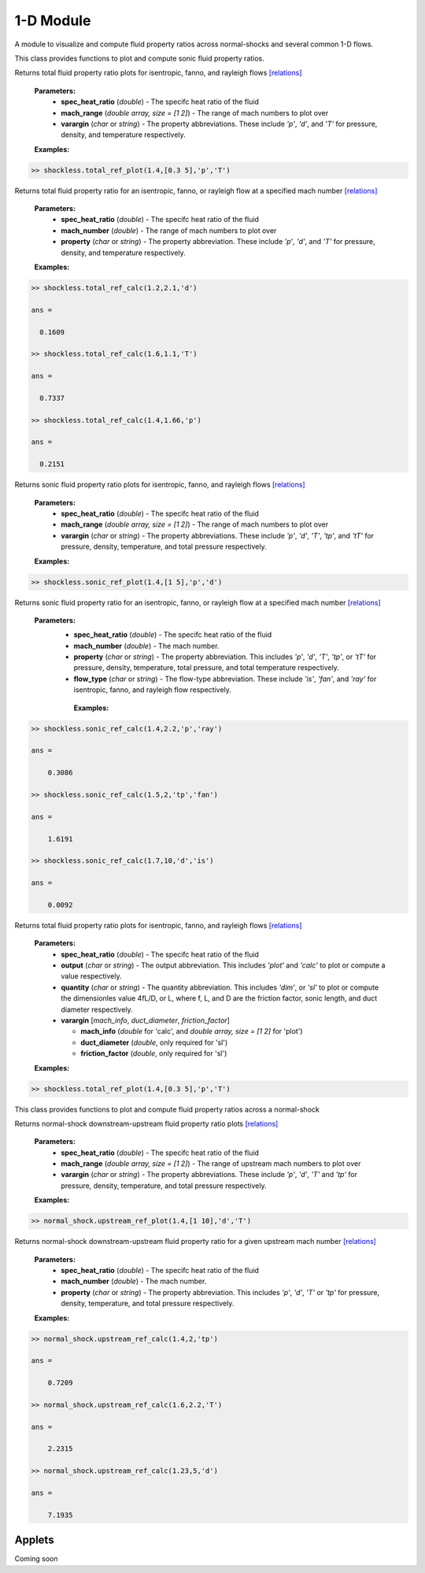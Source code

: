 1-D Module
++++++++++

A module to visualize and compute fluid property ratios across normal-shocks and several common 1-D flows.

.. raw:: html

   <dl class="py class">
   <dt class="sig sig-object py" id="shockless">
   <em class="property"><span class="pre">class</span><span class="w"> </span></em><span class="sig-name descname"><span class="pre">shockless</span>          </span>
   <a class="reference internal" href="https://cflo.readthedocs.io/en/latest/doc_code/source_shockless.html">
   <span class="viewcode-link">[source]</span></a>
   <a class="headerlink" href="#shockless" title="Permalink to this definition">
    </a></dt>
   <dd></dd></dl>

This class provides functions to plot and compute sonic fluid property ratios. 

.. raw:: html

   <dl class="py method">
   <dt class="sig sig-object py" id="total_ref_plot" style="background:#f0f0f0 !important; border-top: none !important; border-left: 3px solid #ccc !important; color: #555 !important; ">
   <span class="sig-name descname"><span class="pre">total_ref_plot</span></span><span class="sig-paren">(</span><em class="sig-param"><span class="n">     <span class="pre">spec_heat_ratio</span></span></em>, <em class="sig-param"><span class="n"><span class="pre">mach_range</span>
   </span></em>, <em class="sig-param"><span class="n"><span class="pre">varargin</span></span></em><span class="sig-paren">)</span>
   <a class="headerlink" href="#total_ref_plot" title="Permalink to this definition"></a></dt>
      <dd></dd></dl>
  
Returns total fluid property ratio plots for isentropic, fanno, and rayleigh flows `[relations] <https://cflo.readthedocs.io/en/latest/doc_code/relations.html>`_
  
  **Parameters:** 
    * **spec_heat_ratio** (*double*) - The specifc heat ratio of the fluid 
    * **mach_range** (*double array, size = [1 2]*) - The range of mach numbers to plot over 
    * **varargin** (*char* or *string*) - The property abbreviations. These include *'p'*, *'d'*, and *'T'* for pressure, density, and temperature respectively. 
    
  **Examples:**
  
.. code:: matlab

  >> shockless.total_ref_plot(1.4,[0.3 5],'p','T')
  
.. image:: doc_images/shockless_total_image1.png
   :width: 500 px
   :align: center
  
.. image:: doc_images/shockless_total_image2.png
   :width: 500 px
   :align: center
   
.. raw:: html

   <dl class="py method">
   <dt class="sig sig-object py" id="total_ref_calc" style="background:#f0f0f0 !important; border-top: none !important; border-left: 3px solid #ccc !important; color: #555 !important; ">
   <span class="sig-name descname"><span class="pre">total_ref_calc</span></span><span class="sig-paren">(</span><em class="sig-param"><span class="n">     <span class="pre">spec_heat_ratio</span></span></em>, <em class="sig-param"><span class="n"><span class="pre">mach_number</span>
   </span></em>, <em class="sig-param"><span class="n"><span class="pre">property</span></span></em><span class="sig-paren">)</span>
   <a class="headerlink" href="#total_ref_calc" title="Permalink to this definition"></a></dt>
      <dd></dd></dl>
  
Returns total fluid property ratio for an isentropic, fanno, or rayleigh flow at a specified mach number `[relations] <https://cflo.readthedocs.io/en/latest/doc_code/relations.html>`_
  
  **Parameters:** 
    * **spec_heat_ratio** (*double*) - The specifc heat ratio of the fluid 
    * **mach_number** (*double*) - The range of mach numbers to plot over 
    * **property** (*char* or *string*) - The property abbreviation. These include *'p'*, *'d'*, and *'T'* for pressure, density, and temperature respectively. 
    
  **Examples:**
  
.. code:: matlab

  >> shockless.total_ref_calc(1.2,2.1,'d')

  ans =

    0.1609

  >> shockless.total_ref_calc(1.6,1.1,'T')

  ans =

    0.7337

  >> shockless.total_ref_calc(1.4,1.66,'p')

  ans =

    0.2151

.. raw:: html

   <dl class="py method">
   <dt class="sig sig-object py" id="sonic_ref_plot" style="background:#f0f0f0 !important; border-top: none !important; border-left: 3px solid #ccc !important; color: #555 !important; ">
   <span class="sig-name descname"><span class="pre">sonic_ref_plot</span></span><span class="sig-paren">(</span><em class="sig-param"><span class="n">     <span class="pre">spec_heat_ratio</span></span></em>, <em class="sig-param"><span class="n"><span class="pre">mach_range</span>
   </span></em>, <em class="sig-param"><span class="n"><span class="pre">varargin</span></span></em><span class="sig-paren">)</span>
   <a class="headerlink" href="#sonic_ref_plot" title="Permalink to this definition"></a></dt>
      <dd></dd></dl>
  
Returns sonic fluid property ratio plots for isentropic, fanno, and rayleigh flows `[relations] <https://cflo.readthedocs.io/en/latest/doc_code/relations.html>`_
  
  **Parameters:** 
    * **spec_heat_ratio** (*double*) - The specifc heat ratio of the fluid 
    * **mach_range** (*double array, size = [1 2]*) - The range of mach numbers to plot over 
    * **varargin** (*char* or *string*) - The property abbreviations. These include *'p'*, *'d'*, *'T'*, *'tp'*, and *'tT'* for pressure, density, temperature, and total pressure respectively. 
    
  **Examples:**
  
.. code:: matlab

  >> shockless.sonic_ref_plot(1.4,[1 5],'p','d')
  
.. image:: doc_images/shockless_sonic_image1.png
  :width: 500 px
  :align: center
  
.. image:: doc_images/shockless_sonic_image2.png
  :width: 500 px
  :align: center

.. raw:: html 

    <dl class="py method">
   <dt class="sig sig-object py" id="sonic_ref_calc" style="background:#f0f0f0 !important; border-top: none !important; border-left: 3px solid #ccc !important; color: #555 !important; ">
   <span class="sig-name descname"><span class="pre">sonic_ref_calc</span></span><span class="sig-paren">(</span><em class="sig-param"><span class="n">  <span class="pre">spec_heat_ratio</span></span></em>, <em class="sig-param"><span class="n"><span class="pre">mach</span></span></em>, <em class="sig-param"><span class="n"><span class="pre">property</span></span></em>, <em class="sig-param"><span class="n"><span class="pre">flow_type</span></span></em>  <span class="sig-paren">)</span><a class="headerlink" href="#sonic_ref_calc" title="Permalink to this definition"></a></dt></dl>
  
Returns sonic fluid property ratio for an isentropic, fanno, or rayleigh flow at a specified mach number `[relations] <https://cflo.readthedocs.io/en/latest/doc_code/relations.html>`_

  **Parameters:** 
    * **spec_heat_ratio** (*double*) - The specifc heat ratio of the fluid 
    * **mach_number** (*double*) - The mach number. 
    * **property** (*char* or *string*) - The property abbreviation. This includes *'p'*, *'d'*, *'T'*, *'tp'*, or *'tT'* for pressure, density, temperature, total pressure, and total temperature respectively. 
    * **flow_type** (*char* or *string*) - The flow-type abbreviation. These include *'is'*, *'fan'*, and *'ray'* for isentropic, fanno, and rayleigh flow respectively. 
    
     **Examples:**

.. code:: matlab

  >> shockless.sonic_ref_calc(1.4,2.2,'p','ray')

  ans =

      0.3086

  >> shockless.sonic_ref_calc(1.5,2,'tp','fan')

  ans =

      1.6191

  >> shockless.sonic_ref_calc(1.7,10,'d','is')

  ans =

      0.0092
      
.. raw:: html

   <dl class="py method">
   <dt class="sig sig-object py" id="fanno_mach" style="background:#f0f0f0 !important; border-top: none !important; border-left: 3px solid #ccc !important; color: #555 !important; ">
   <span class="sig-name descname"><span class="pre">fanno_mach</span></span><span class="sig-paren">(</span><em class="sig-param"><span class="n">     <span class="pre">spec_heat_ratio</span></span></em>, <em class="sig-param"><span class="n"><span class="pre">output</span>
   </span></em>, <em class="sig-param"><span class="n"><span class="pre">quantity</span></span></em>, <em class="sig-param"><span class="n"><span class="pre">varargin</span>
   </span></em><span class="sig-paren">)</span>
   <a class="headerlink" href="#fanno_mach" title="Permalink to this definition"></a></dt>
      <dd></dd></dl>
  
Returns total fluid property ratio plots for isentropic, fanno, and rayleigh flows `[relations] <https://cflo.readthedocs.io/en/latest/doc_code/relations.html>`_
  
  **Parameters:** 
    * **spec_heat_ratio** (*double*) - The specifc heat ratio of the fluid 
    * **output** (*char* or *string*) - The output abbreviation. This includes *'plot'* and *'calc'* to plot or compute a value respectively.  
    * **quantity** (*char* or *string*) - The quantity abbreviation. This includes *'dim'*, or *'sl'* to plot or compute the dimensionles value 4fL/D, or L, where f, L, and D are the friction factor, sonic length, and duct diameter respectively. 
    * **varargin** [*mach_info*, *duct_diameter*, *friction_factor*]
    
      * **mach_info** (*double* for 'calc', and *double array, size = [1 2]* for 'plot')
      * **duct_diameter** (*double*, only required for 'sl')
      * **friction_factor** (*double*, only required for 'sl')

    
  **Examples:**
  
.. code:: matlab

  >> shockless.total_ref_plot(1.4,[0.3 5],'p','T')
  
.. image:: doc_images/shockless_total_image1.png
   :width: 500 px
   :align: center
  
.. image:: doc_images/shockless_total_image2.png
   :width: 500 px
   :align: center
      
.. raw:: html 

   <dl class="py class">
   <dt class="sig sig-object py" id="normal_shock">
   <em class="property"><span class="pre">class</span><span class="w"> </span></em><span class="sig-name descname"><span class="pre">normal_shock</span> </span>
   <a class="reference internal" href="https://cflo.readthedocs.io/en/latest/doc_code/source_normal_shock.html">
   <span class="viewcode-link">[source]</span></a>
   <a class="headerlink" href="#normal_shock" title="Permalink to this definition"></a></dt>
   <dd></dd></dl>

This class provides functions to plot and compute fluid property ratios across a normal-shock

.. raw:: html

   <dl class="py method">
   <dt class="sig sig-object py" id="upstream_ref_plot" style="background:#f0f0f0 !important; border-top: none !important; border-left: 3px solid #ccc !important; color: #555 !important; ">
   <span class="sig-name descname"><span class="pre">upstream_ref_plot</span></span><span class="sig-paren">(</span><em class="sig-param"><span class="n">     <span class="pre">spec_heat_ratio</span></span></em>, <em class="sig-param"><span class="n"><span class="pre">mach_range</span></span></em>, <em   class="sig-param"><span class="n"><span class="pre">varargin</span></span></em><span class="sig-paren">)</span><a class="headerlink"   href="#upstream_ref_plot" title="Permalink to this definition"></a></dt>
   <dd></dd></dl>
  
Returns normal-shock downstream-upstream fluid property ratio plots `[relations] <https://cflo.readthedocs.io/en/latest/doc_code/relations.html>`_

    **Parameters:** 
      * **spec_heat_ratio** (*double*) - The specifc heat ratio of the fluid 
      * **mach_range** (*double array, size = [1 2]*) - The range of upstream mach numbers to plot over 
      * **varargin** (*char* or *string*) - The property abbreviations. These include *'p'*, *'d'*, *'T'* and *'tp'* for pressure, density, temperature, and total pressure respectively.  
    
    **Examples:**

.. code:: matlab
    
    >> normal_shock.upstream_ref_plot(1.4,[1 10],'d','T')
    
.. image:: doc_images/normal_shock_upstream_image1.png
  :width: 500 px
  :align: center
  
.. image:: doc_images/normal_shock_upstream_image2.png
  :width: 500 px
  :align: center

.. raw:: html

   <dl class="py method">
   <dt class="sig sig-object py" id="upstream_ref_calc" style="background:#f0f0f0 !important; border-top: none !important; border-left: 3px solid #ccc !important; color: #555 !important; ">
   <span class="sig-name descname"><span class="pre">upstream_ref_calc</span></span><span class="sig-paren">(</span><em class="sig-param"><span class="n">  <span class="pre">spec_heat_ratio</span></span></em>, <em class="sig-param"><span class="n"><span class="pre">mach</span></span></em>, <em class="sig-   param"><span class="n"><span class="pre">property</span></span></em><span class="sig-paren">)</span><a class="headerlink" href="#upstream_ref_calc"   title="Permalink to this definition"></a></dt>
   <dd></dd></dl>
  
Returns normal-shock downstream-upstream fluid property ratio for a given upstream mach number `[relations] <https://cflo.readthedocs.io/en/latest/doc_code/relations.html>`_

    **Parameters:** 
      * **spec_heat_ratio** (*double*) - The specifc heat ratio of the fluid 
      * **mach_number** (*double*) - The mach number. 
      * **property** (*char* or *string*) - The property abbreviation. This includes *'p'*, *'d'*, *'T'* or *'tp'* for pressure, density, temperature, and total pressure respectively.  
    
    **Examples:**
    
.. code:: matlab

  >> normal_shock.upstream_ref_calc(1.4,2,'tp')

  ans =

      0.7209

  >> normal_shock.upstream_ref_calc(1.6,2.2,'T')

  ans =

      2.2315

  >> normal_shock.upstream_ref_calc(1.23,5,'d')

  ans =

      7.1935
      
Applets 
==========

Coming soon
